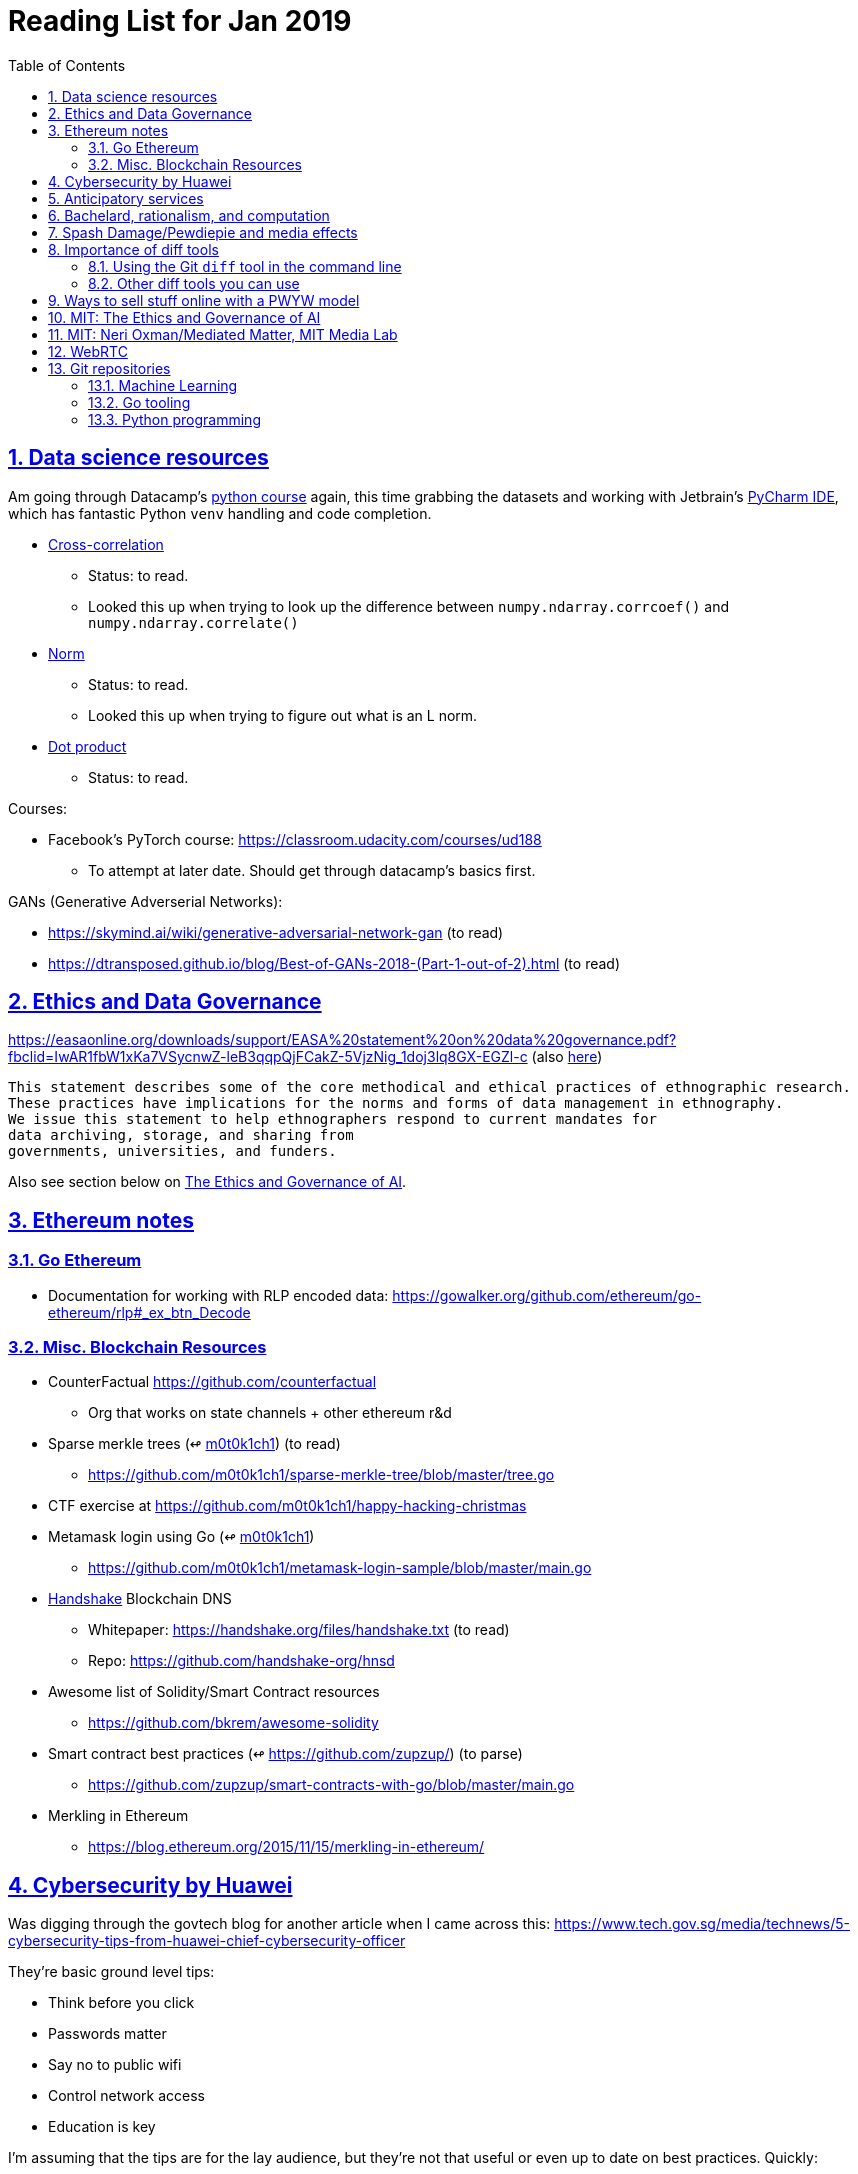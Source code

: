= Reading List for Jan 2019
:toc: auto
:sectlinks:
:sectnums:

== Data science resources

Am going through Datacamp's link:https://www.datacamp.com/tracks/data-scientist-with-python[python course] again,
this time grabbing the datasets
and working with Jetbrain's link:https://www.jetbrains.com/pycharm/[PyCharm IDE],
which has fantastic Python `venv` handling and code completion.

* link:https://en.wikipedia.org/wiki/Cross-correlation[Cross-correlation]
** Status: to read.
** Looked this up when trying to look up the difference between
`numpy.ndarray.corrcoef()` and `numpy.ndarray.correlate()`
* link:https://en.wikipedia.org/wiki/Norm_(mathematics)[Norm]
** Status: to read.
** Looked this up when trying to figure out what is an L norm.
* link:https://en.wikipedia.org/wiki/Dot_product[Dot product]
** Status: to read.

Courses:

* Facebook's PyTorch course: https://classroom.udacity.com/courses/ud188
** To attempt at later date. Should get through datacamp's basics first.

GANs (Generative Adverserial Networks):

- https://skymind.ai/wiki/generative-adversarial-network-gan (to read)
- https://dtransposed.github.io/blog/Best-of-GANs-2018-(Part-1-out-of-2).html (to read)

== Ethics and Data Governance

https://easaonline.org/downloads/support/EASA%20statement%20on%20data%20governance.pdf?fbclid=IwAR1fbW1xKa7VSycnwZ-leB3qqpQjFCakZ-5VjzNig_1doj3lq8GX-EGZl-c 
(also link:/static/EASA-statement-on-data-governance.pdf[here])

----
This statement describes some of the core methodical and ethical practices of ethnographic research.
These practices have implications for the norms and forms of data management in ethnography.
We issue this statement to help ethnographers respond to current mandates for
data archiving, storage, and sharing from
governments, universities, and funders.
----

Also see section below on link:#mit-the-ethics-and-governance-of-ai[The Ethics and Governance of AI].

== Ethereum notes

=== Go Ethereum

* Documentation for working with RLP encoded data:
https://gowalker.org/github.com/ethereum/go-ethereum/rlp#_ex_btn_Decode

=== Misc. Blockchain Resources

* CounterFactual https://github.com/counterfactual
** Org that works on state channels + other ethereum r&d
* Sparse merkle trees (↫ link:https://github.com/m0t0k1ch1[m0t0k1ch1]) (to read)
** https://github.com/m0t0k1ch1/sparse-merkle-tree/blob/master/tree.go
* CTF exercise at https://github.com/m0t0k1ch1/happy-hacking-christmas
* Metamask login using Go (↫ link:https://github.com/m0t0k1ch1[m0t0k1ch1])
** https://github.com/m0t0k1ch1/metamask-login-sample/blob/master/main.go
* link:https://handshake.org[Handshake] Blockchain DNS
** Whitepaper: https://handshake.org/files/handshake.txt (to read)
** Repo: https://github.com/handshake-org/hnsd
* Awesome list of Solidity/Smart Contract resources
** https://github.com/bkrem/awesome-solidity
* Smart contract best practices (↫ https://github.com/zupzup/) (to parse)
** https://github.com/zupzup/smart-contracts-with-go/blob/master/main.go
* Merkling in Ethereum
** https://blog.ethereum.org/2015/11/15/merkling-in-ethereum/


== Cybersecurity by Huawei

Was digging through the govtech blog for another article when I came across this:
https://www.tech.gov.sg/media/technews/5-cybersecurity-tips-from-huawei-chief-cybersecurity-officer

They're basic ground level tips:

- Think before you click
- Passwords matter
- Say no to public wifi
- Control network access
- Education is key

I'm assuming that the tips are for the lay audience,
but they're not that useful or even up to date on
best practices. Quickly:

. Think before you click
** Generally true and correct.
- Passwords matter
** Generally true and correct.
** But important details left out.
** For example, changing passwords often has been debunked as a best practice. 
In fact, link:https://www.cesg.gov.uk/articles/problems-forcing-regular-password-expiry[forcing users]
to link:https://nakedsecurity.sophos.com/2016/08/18/nists-new-password-rules-what-you-need-to-know/[change passwords often]
does two things you don't want:
*** Users don't bother to come up with a strong password each time,
and tend to use variations of the same password.
*** Users start storing passwords in insecure places.
** Also, a short password that uses symbols, alphanumeric characters etc.
is not as strong as a long password that's just a series of words.
Relevant: link:https://www.xkcd.com/936/[XKCD: Password Strength] +
image:/static/xkcd_password_strength.jpg[Password strength. link=https://www.xkcd.com/936/]
** Use a password manager. Here are some good ones:
*** https://buttercup.pw/ [free; win, macos, linux]
*** https://www.lastpass.com/ [free & paid: win, macos, linux]
*** https://1password.com/ [paid: win, macos, linux]
*** _Disclaimer: remember — if it's free, you're the product_
. Say no to public wifi
** Generally true and correct.
. Control network access
** Generally true and correct.
** Does not mention that attacks go the other way as well.
Connecting to a network not only allows attacks from your device,
but also allows access to your device as well. If you're connected to your
office network, _assume that someone is watching your online activity_.
This is also a good time to mention that _your company reads your email_.
No exceptions. This is a feature *built-into* Microsoft Exchange and other
major email software services.
. Education is key
** Yes.

Though I'd like to point out that the cybersecurity interests of the public
has never been China's strong point, so I'd take this proffering of advice with
a pinch of salt:

- https://www.wired.com/story/us-china-cybertheft-su-bin/
- https://www.nytimes.com/2018/02/03/opinion/sunday/china-surveillance-state-uighurs.html
- https://www.cecc.gov/events/hearings/surveillance-suppression-and-mass-detention-xinjiang%E2%80%99s-human-rights-crisis

== Anticipatory services 

- https://www.tech.gov.sg/media/technews/five-key-features-of-the-new-moments-of-life-app
(link:/static/moments-of-life_govtech.pdf[pdf])
- https://govinsider.asia/digital-gov/singapore-smart-nation-e-payments-national-digital-identity-anticipatory-services/
(link:/static/singapore-anticipatory-services_GovInsider.pdf[pdf])
- https://govinsider.asia/smart-gov/predictive-services-are-the-future-of-estonias-digital-government/
(link:/static/estonia-future-services_GovInsider.pdf[pdf])
- https://govinsider.asia/innovation/new-zealand-launches-predictive-service-for-new-parents/
(link:/static/new-zealand-new-parents_GovInsider.pdf[pdf])
- https://govinsider.asia/innovation/new-zealand-end-of-life-service/
(link:/static/new-zealand-eol_GovInsider.pdf[pdf])

One of the smart nation initiatives that I have been worrying about.
We know that adtech has used this badly:

- link:https://www.forbes.com/sites/kashmirhill/2012/02/16/how-target-figured-out-a-teen-girl-was-pregnant-before-her-father-did/#56e1681f6668[Target sent coupons for baby items to a teen, outing her pregnancy.]
- link:https://www.theverge.com/2015/4/2/8315897/facebook-on-this-day-nostalgia-app-bringing-back-painful-memories[Facebook's "on this day" feature is terrible.]

Anticipatory services are by default intrusive because they require an unprecedented
level of access to your personal life and communications, 
_whether or not you are aware of the data you are producing_.

Other developments to watch:

From https://www.tech.gov.sg/media/technews/10-tech-developments-to-look-forward-to-in-2019
link:/static/10-tech-developments-2019_govtech.pdf[pdf]:

----
8. A smart lamp post near you

ST Engineering has been awarded a S$7.5 million contract to give lamp posts in Geylang and Buona Vista an upgrade with *Internet of Things sensors* and *cameras*. These smart lamp posts are part of the government’s efforts to create a Smart Nation Sensor Platform that allows real-time monitoring of not just *road traffic conditions*, but also *pedestrian footfall and environmental parameters such as temperature and humidity. The data collected will help inform urban and transport planning, as well as *enhance security* in Singapore.
----


== Bachelard, rationalism, and computation

Reading Anna Longo, "Gaston Bachelard: From Mathematical Structures to Reality",
published 1 Oct 2012 (that's whay my Pocket Reader says, but undated on site),
on _Glass-Bead: Research Platform_. Available:
http://www.glass-bead.org/research-platform/gaston-bachelard-mathematical-structures-reality

Author writes about how computational thinking is limited when it comes to
reasoning about issues that are "incomputable" (similar to "intractable" in algorithmic thinking?).

== Spash Damage/Pewdiepie and media effects

https://medium.com/news-to-table/splash-damage-a44e12792ce3?fbclid=IwAR2gfd9CNnW9yv9ku7YuRGVBti8TepNwZb5Srsdo5z25Wo4wuDGRbLBr0Sw

----
According to Abidin, Everyman Empathy is crucial to the brands of even the biggest YouTube success stories. Much has been made about the concord influencers create with their followers — and how that’s made them un-cancelable in a political climate that’s otherwise quick to judgment. Fewer, though, have noticed that growing media scrutiny has given Kjellberg a way to humanize himself and deflect legitimate criticism. His proletariat gamer roots reappear on cue every time a media outlet like Vox takes his own words seriously.
----

----
The research on this is well-established. PewDiePie has put out a video a day for seven years. When he walks up to the line (or goes flying over it) he does so confident that his audience will be with him out of a loyalty built up over thousands of intimate videos. Alt-right shout-outs are flagrant fouls to outsiders, but young fans of YouTubers regard them as personal friends and even family members, and defend them as such. This is why Logan Paul barely lost a step after posting a fresh suicide on his channel, or why JonTron is back to making his usual gamer diatribes two years after publicly expressing his phrenology takes. The browbeating is never going to beat the infrastructure, emotional and otherwise.

I’ve personally grown tired of the media waiting for a point of no return on YouTube. PewDiePie is not going to change, and the culture in his wake is not going to change. What can change is the way we go about our coverage to re-estabish the trust and credibility needed to challenge dangerous political currents in the community.
----

link:https://wishcrys.com/[@wishcrys] interviewed in this article.
Related is her blog post: "Public shaming, Peer surveillance, and the Profitability of internet drama" footnote:[Crystal Abidin, "Public shaming, Peer surveillance, and the Profitability of internet drama", published 23 Sep 2018. Available: https://wishcrys.com/2018/09/23/public-shaming-peer-surveillance-and-the-profitability-of-internet-drama/],
which is *very important reading*.

== Importance of diff tools

- Diff tools allow you to quickly compare documents.
- Advanced diff tools can even allow comparisons between images (not just a file level change).
- Valuable when someone sends you a changed file
and doesn't tell you what has changed exactly.
- Valuable when you want to keep track of what you've
added in each iteration of the document.
- Even more valuable if you're keeping track of these changes
in a log e.g. day 1: change A; day 2: change B;
- Can see how this can be useful in the commit history
of this repository: https://github.com/zeddee/reading-list/commits/master

=== Using the Git `diff` tool in the command line

- `xcode-select --install` installs, among other things, `git`.
- Allows you to run `git diff <file1> <file2>` to  show the difference between files.
- Of course, this works best with text files.
- This works best if you're doing this with text files where you expect
to find differences that are useful. e.g. It is not useful to run `git diff`
on two entirely different text documents, or on two text documents where one is
a significant rework of the other.
- To work with word docs, save as plain text files (not rich text).
- Or, alternatively, convert with `pandoc -f docx -t markdown <source_filename.docx> -o <destination_filename.md>`
and diff the resulting `.md` file.

=== Other diff tools you can use

- https://www.perforce.com/products/helix-core-apps/merge-diff-tool-p4merge
- http://www.sourcegear.com/diffmerge/

- possible workshop topic: hacking for writers — using the command line for better writing.

== Ways to sell stuff online with a PWYW model

PWYW: Pay what you want

Publishing online material e.g. zip files, pdfs etc.

- *Itch.io*: https://itch.io/docs/creators/payments Itch.io takes 10%
(adjustable; see their Open Revenue Sharing model)
before payment gateway fees (paypal/stripe) (see link:/static/itchio-publishing.mp4[video])
- *Gumroad*: https://help.gumroad.com/11162-getting-started/gumroad-fees
Gumroad takes 8.5% + US$0.30 (see link:/static/gumroad-publishing.mp4)[video])
- *Manual*: Have customers send you an email with proof of paypal/paylah/snailmail payment,
and you send an email back with promised material.

== MIT: The Ethics and Governance of AI

MIT Lecture series: The Ethics and Governance of AI, Feb 2018
link:https://www.youtube.com/watch?v=MyW6eAGV-eM&list=PLj62-wQeg_DjuoWS4A_VYzLWtEVUZj1IO[Youtube]

Opening event: Keynote by Joi Ito

* One of the core problems of ethics is that we’re not clear on what constitutes a desirable state.
* Alphago: not raw calculation or moveset possibilities, in fact closer to what we would grok as intuition and creativity (? really?)
* On AlphaGo: "So they will win"

    "So they will win. [...] Life is a game, and they will win!"
    So then I realised that there are at least two categories of people
    in the world: people who, like one of my friends, knows
    exactly how many hours they need to spend with their wife,
    knows exactly the balance of the happiness they get from their
    money versus the their things, and they can basically describe
    to you in, sort of, metrics, how they measure happiness.
    If they can optimize for happiness, they win at life.
    And so if you believe that life is a game you can win at, then you
    can probably imagine that a computer can beat you at life.
    But if you believe that life is not a game, like I do,
    like I believe that I'm a bunch of chemicals and molecular
    interactions, and every morning I wake up my endocrine
    system tells me what I yearn to do that day.
    And my life is about trying to fulfill the yearnings
    that come through, not just my endocrine system but
    my relationships and my existence in the world, and
    that we have somewhat a spiritual idea that we have
    a consciousness, and we have an understanding.
    And the word understanding is very interesting:
    when you hear people who describe OpenAI,
    they get so much- they get so good at this [building AI] that
    the machine understands what's going on.
    That's a pretty interesting use of the word "understanding".
    [goes on to explain the Chinese room thought experiment, which I won't repeat here.]


== MIT: Neri Oxman/Mediated Matter, MIT Media Lab

To watch.
https://www.youtube.com/watch?v=6GaQtH1bhpo&list=PLj62-wQeg_DgC-433WJ5qXegaxYoMlXBS

== WebRTC

* WebRTC: Web Real-Time Communication footnote:[https://webrtc.org/start/]
** Funded by Google, Opera, and Mozilla (and others)
** Google codelab https://codelabs.developers.google.com/codelabs/webrtc-web/#0
* TURN: Traversal using Relay NAT footnote:[http://support.temasys.com.sg/support/solutions/articles/12000039990-what-is-turn-?_ga=2.204679632.1101110572.1548141073-820990217.1548141073]
** STUN extension that allows clients to send and receive data through an intermediary server.
* STUN: Session Traversal Utilities for NAT
** https://tools.ietf.org/html/rfc5389
* ICE: Interactive Connectivity Establishment footnote:[https://webrtcglossary.com/ice/]
** https://tools.ietf.org/html/rfc5245
** "ICE collects all available candidates
(local IP addresses, reflexive addresses – STUN ones and relayed addresses – TURN ones).
All the collected addresses are then sent to the remote peer via SDP."
* NAT: Network address translation footnote:[https://en.wikipedia.org/wiki/Network_address_translation]
* SDP: Session Description Protocol footnote:[https://webrtcglossary.com/sdp/]
** https://tools.ietf.org/html/rfc4566
* ORTC: Object-RTC footnote:[https://webrtcglossary.com/ortc/]
** "ORTC is an initiative involving Google, Microsoft and several other companies 
with the effort of defining an object-centric API to real time communications.
At its heart, ORTC aims to replace the current SDP interface that is used by WebRTC as the API used by developers.
The problem with SDP stems from the fact that it is hard to parse and work with using Java Script code."


== Git repositories

=== Machine Learning

* Recommendation Algorithms from Microsoft [↫ https://changelog.com/nightly]
** https://github.com/Microsoft/Recommenders

=== Go tooling

* Building Electron apps with Go
** https://github.com/asticode/go-astilectron
** Seems better supported than Gotron. Astilectron works out-of-the-box for my macOS machine, but Gotron does not. Need to play with this more.
* PDF document generator for Go
** https://github.com/jung-kurt/gofpdf
** For future project where we build a PDF generator into Hugo for documentation sites.
** Need to figure out how to convert asciidoctor and markdown files into PDF using this tool first.
** Also probably need to figure out how to reliably crawl a content directory and generate a TOC or manifest, or
** Read from a TOC/manifest to generate a set of docs.

==== Frances Campoy's Go Tooling Youtube video

@francesc
Justforfunc: https://www.youtube.com/watch?v=uBjoTxosSys
Git repo: https://github.com/campoy/go-tooling-workshop

go tools:

[source]
----
godoc -http :9999
go doc <packagename> <exportedVar/Func>
----

e.g.: ``go doc ethereum/go-ethereum/accounts/abi JSON``

=== Python programming

* What it takes to be an expert in Python
** https://github.com/austin-taylor/code-vault/blob/master/python_expert_notebook.ipynb
